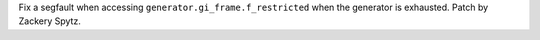 Fix a segfault when accessing ``generator.gi_frame.f_restricted`` when the
generator is exhausted.  Patch by Zackery Spytz.
